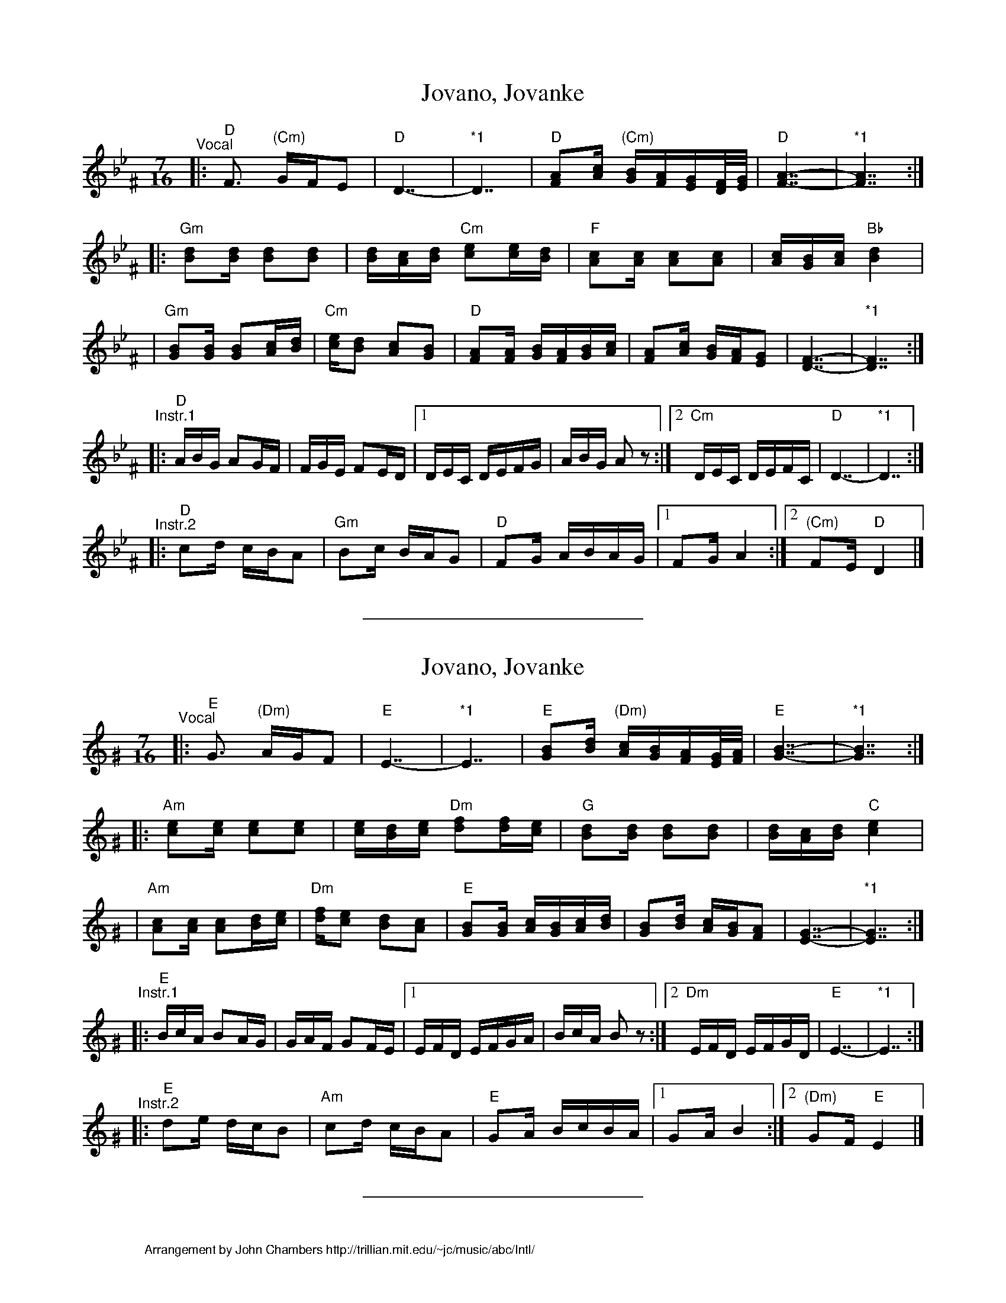 #/home/jc/sh/abcjoin: sep=1.

X: 1
T: Jovano, Jovanke
R: lesnoto
N: *1 Optional held measures.
N: The instrumental phrases are from two different recordings.
M: 7/16
L: 1/16
K: Dphr^F
"^Vocal"\
|: "D"F3 "(Cm)"GFE2 | "D"D7- | "*1"D7 \
| "D"[A2F2][cA] "(Cm)"[BG][AF][GE][F/D/][G/E/] | "D"[A7-F7-] | "*1"[A7F7] :|
|: "Gm"[d2B2][dB] [d2B2][d2B2] | [dB][cA][dB] "Cm"[e2c2][ec][dB] \
| "F"[c2A2][cA] [c2A2][c2A2] | [cA][BG][cA] "Bb"[d4B4] |
| "Gm"[B2G2][BG] [B2G2][cA][dB] | "Cm"[ec][d2B2] [c2A2][B2G2] \
| "D"[A2F2][AF] [BG][AF][BG][cA] | [A2F2][cA] [BG][AF][G2E2] | [F7-D7-] | "*1"[F7D7] :|
"^Instr.1"\
|: "D"ABG A2GF | FGE F2ED |1 DEC DEFG | ABG A2z2 :|2 "Cm"DEC DEFC | "D"D7- | "*1"D7 :|
"^Instr.2"\
|: "D"c2d cBA2 | "Gm"B2c BAG2 | "D"F2G ABAG |1 F2G A4 :|2 "(Cm)"F2E "D"D4 |]


%%sep 0 1 8cm

X: 2
T: Jovano, Jovanke
R: lesnoto
N: *1 Optional held measures.
N: The instrumental phrases are from two different recordings.
M: 7/16
L: 1/16
K: Ephr^G
"^Vocal"\
|: "E"G3 "(Dm)"AGF2 | "E"E7- | "*1"E7 \
| "E"[B2G2][dB] "(Dm)"[cA][BG][AF][G/E/][A/F/] | "E"[B7-G7-] | "*1"[B7G7] :|
|: "Am"[e2c2][ec] [e2c2][e2c2] | [ec][dB][ec] "Dm"[f2d2][fd][ec] \
| "G"[d2B2][dB] [d2B2][d2B2] | [dB][cA][dB] "C"[e4c4] |
| "Am"[c2A2][cA] [c2A2][dB][ec] | "Dm"[fd][e2c2] [d2B2][c2A2] \
| "E"[B2G2][BG] [cA][BG][cA][dB] | [B2G2][dB] [cA][BG][A2F2] | [G7-E7-] | "*1"[G7E7] :|
"^Instr.1"\
|: "E"BcA B2AG | GAF G2FE |1 EFD EFGA | BcA B2z2 :|2 "Dm"EFD EFGD | "E"E7- | "*1"E7 :|
"^Instr.2"\
|: "E"d2e dcB2 | "Am"c2d cBA2 | "E"G2A BcBA |1 G2A B4 :|2 "(Dm)"G2F "E"E4 |]


%%sep 0 1 8cm

X: 3
%%wordsfont Helvetica 10
W: Arrangement by John Chambers http://trillian.mit.edu/~jc/music/abc/Intl/
K: C

